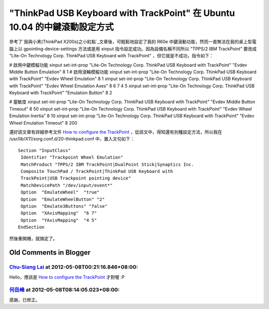"ThinkPad USB Keyboard with TrackPoint" 在 Ubuntu 10.04 的中鍵滾動設定方式
================================================================================

參考了`我與小黑(ThinkPad X200s)之小紅點`_文章後，可輕鬆地設定了我的 R60e 中鍵滾動功能，然而一直無法在我的桌上型電腦上以
gpointing-device-settings 方法或是用 xinput 指令設定成功。因為設備名稱不同所以 "TPPS/2 IBM
TrackPoint" 要改成 "Lite-On Technology Corp. ThinkPad USB Keyboard with
TrackPoint" ，但它就是不成功，指令如下：

# 啟用中鍵模擬功能
xinput set-int-prop "Lite-On Technology Corp. ThinkPad USB Keyboard with
TrackPoint" "Evdev Middle Button Emulation" 8 1
# 啟用滾輪模擬功能
xinput set-int-prop "Lite-On Technology Corp. ThinkPad USB Keyboard with
TrackPoint" "Evdev Wheel Emulation" 8 1
xinput set-int-prop "Lite-On Technology Corp. ThinkPad USB Keyboard with
TrackPoint" "Evdev Wheel Emulation Axes" 8 6 7 4 5
xinput set-int-prop "Lite-On Technology Corp. ThinkPad USB Keyboard with
TrackPoint" "Emulation Button" 8 2

# 靈敏度
xinput set-int-prop "Lite-On Technology Corp. ThinkPad USB Keyboard with
TrackPoint" "Evdev Middle Button Timeout" 8 50
xinput set-int-prop "Lite-On Technology Corp. ThinkPad USB Keyboard with
TrackPoint" "Evdev Wheel Emulation Inertia" 8 10
xinput set-int-prop "Lite-On Technology Corp. ThinkPad USB Keyboard with
TrackPoint" "Evdev Wheel Emulation Timeout" 8 200

還好該文章有詳細參考文件 `How to configure the TrackPoint`_ ，從該文中，得知還有別種設定方法，所以我在
/usr/lib/X11/xorg.conf.d/20-thinkpad.conf 中，置入文句如下：
::
    Section "InputClass"
     Identifier "Trackpoint Wheel Emulation"
     MatchProduct "TPPS/2 IBM TrackPoint|DualPoint Stick|Synaptics Inc.
     Composite TouchPad / TrackPoint|ThinkPad USB Keyboard with
     TrackPoint|USB Trackpoint pointing device"
     MatchDevicePath "/dev/input/event*"
     Option  "EmulateWheel"  "true"
     Option  "EmulateWheelButton" "2"
     Option  "Emulate3Buttons" "false"
     Option  "XAxisMapping"  "6 7"
     Option  "YAxisMapping"  "4 5"
    EndSection
然後重開機，就搞定了。

.. _我與小黑(ThinkPad X200s)之小紅點:
    http://blog.roodo.com/rocksaying/archives/11828697.html
.. _How to configure the TrackPoint:
    http://www.thinkwiki.org/wiki/How_to_configure_the_TrackPoint


Old Comments in Blogger
--------------------------------------------------------------------------------



`Chu-Siang Lai <http://www.blogger.com/profile/14870058826358437830>`_ at 2012-05-08T00:21:16.846+08:00:
^^^^^^^^^^^^^^^^^^^^^^^^^^^^^^^^^^^^^^^^^^^^^^^^^^^^^^^^^^^^^^^^^^^^^^^^^^^^^^^^^^^^^^^^^^^^^^^^^^^^^^^^^^^^^^^^^^^^^

Hello，應該是 `How to configure the TrackPoint`_ 才對喔 :P

.. _How to configure the TrackPoint:
    http://www.thinkwiki.org/wiki/How_to_configure_the_TrackPoint


`何岳峰 <http://www.blogger.com/profile/03979063804278011312>`_ at 2012-05-08T08:14:05.023+08:00:
^^^^^^^^^^^^^^^^^^^^^^^^^^^^^^^^^^^^^^^^^^^^^^^^^^^^^^^^^^^^^^^^^^^^^^^^^^^^^^^^^^^^^^^^^^^^^^^^^^^^^^^^^^^

感謝，已修正。

.. author:: default
.. categories:: chinese
.. tags:: linux, ubuntu
.. comments::